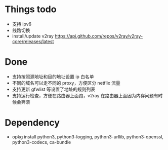 * Things todo
- 支持 ipv6
- 线路切换
- install/update v2ray  https://api.github.com/repos/v2ray/v2ray-core/releases/latest

* Done
- 支持按照源地址和目的地址设置 ip 白名单
- 不同的域名可以走不同的 proxy，方便区分 netflix 流量
- 支持更新 gfwlist 等设置了地址的规则列表
- 支持运行检查，方便在路由器上面跑，v2ray 在路由器上面因为内存问题有时候会奔溃

* Dependency
- opkg install python3, python3-logging, python3-urllib, python3-openssl, python3-codecs, ca-bundle
